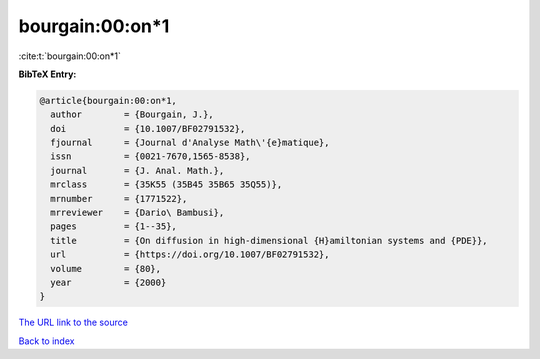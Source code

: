 bourgain:00:on*1
================

:cite:t:`bourgain:00:on*1`

**BibTeX Entry:**

.. code-block:: bibtex

   @article{bourgain:00:on*1,
     author        = {Bourgain, J.},
     doi           = {10.1007/BF02791532},
     fjournal      = {Journal d'Analyse Math\'{e}matique},
     issn          = {0021-7670,1565-8538},
     journal       = {J. Anal. Math.},
     mrclass       = {35K55 (35B45 35B65 35Q55)},
     mrnumber      = {1771522},
     mrreviewer    = {Dario\ Bambusi},
     pages         = {1--35},
     title         = {On diffusion in high-dimensional {H}amiltonian systems and {PDE}},
     url           = {https://doi.org/10.1007/BF02791532},
     volume        = {80},
     year          = {2000}
   }

`The URL link to the source <https://doi.org/10.1007/BF02791532>`__


`Back to index <../By-Cite-Keys.html>`__
